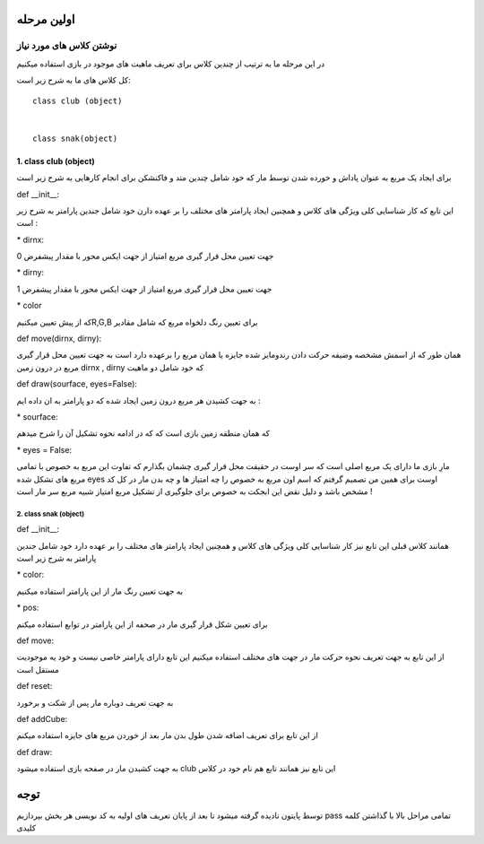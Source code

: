 اولین مرحله
============


نوشتن کلاس های مورد نیاز
---------------------------------------


در این مرحله ما به ترتیب از چندین کلاس برای تعریف ماهیت های موجود در بازی استفاده میکنیم

کل کلاس های ما به شرح زیر است:
::

    class club (object)


    class snak(object)







.. raw:: html

    <style> .red {color:#e80000; font-weight:bold; font-size:18px} </style>
    <style> .blue {color:#48d7ee; font-weight:bold; font-size:18px} </style>
    <style> .or {color:#f8ab2c; font-weight:bold; font-size:18px} </style>

.. role:: red
.. role:: blue
.. role:: or


*****************************
:red:`1. class club (object)`
*****************************
برای ایجاد یک مربع به عنوان پاداش و خورده شدن توسط مار که خود شامل چندین متد
و فاکنشکن برای انجام کارهایی به شرح زیر است


:or:`def __init__:` 

این تابع که کار شناسایی کلی ویژگی های کلاس و همچنین ایجاد پارامتر های مختلف را بر عهده دارن
خود شامل جندین پارامتر به شرح زیر است :

:blue:`* dirnx:`

جهت تعیین محل قرار گیری مربع امتیاز از جهت ایکس محور با مقدار پیشفرض 0

:blue:`* dirny:`

جهت تعیین محل قرار گیری مربع امتیاز از جهت ایکس محور  با مقدار پیشفرض 1

:blue:`* color`

که از پیش تعیین میکنیمR,G,B برای تعیین رنگ دلخواه مربع که شامل مقادیر 

:or:`def move(dirnx, dirny):`

همان طور که از اسمش  مشخصه وضیفه حرکت دادن رندومایز شده جایزه یا همان مربع را برعهده دارد
است به جهت تعیین محل قرار گیری مربع در درون زمین dirnx , dirny که خود شامل دو ماهیت 

:or:`def draw(sourface, eyes=False):`

به جهت کشیدن هر مربع درون زمین ایجاد شده که دو پارامتر به ان داده ایم :

:blue:`* sourface`:

که همان منطقه زمین بازی است که که در ادامه نحوه تشکیل آن را شرح میدهم

:blue:`* eyes = False`:

مارِ بازی ما دارای یک مربع اصلی است که سر اوست در حقیقت محل قرار گیری چشمان 
بگذارم که تفاوت این مربع به خصوص با تمامی مربع های تشکل شده eyes  اوست برای همین من تصمیم گرفتم که اسم اون مربع به خصوص را 
چه امتیاز ها و چه بدن مار در کل کد مشخص باشد و دلیل نقض این ابجکت به خصوص برای جلوگیری از تشکیل مربع 
امتیاز شبیه مربع سر مار است !




:red:`2. class snak (object)`
#############################

:or:`def __init__:` 

همانند کلاس قبلی این تابع نیز کار شناسایی کلی ویژگی های کلاس و همچنین ایجاد پارامتر های مختلف را بر عهده دارد
خود شامل جندین پارامتر به شرح زیر است 

:blue:`* color:`

به جهت تعیین رنگ مار از این پارامتر استفاده میکنیم

:blue:`* pos:`

برای تعیین شکل قرار گیری مار در صحفه از این پارامتر در توابع استفاده میکنم


:or:`def move:`

از این تابع به جهت تعریف نحوه حرکت مار در جهت های مختلف استفاده میکنیم این تابع دارای پارامتر خاصی نیست و خود یه موجودیت مستقل است

:or:`def reset:`

به جهت تعریف دوباره مار پس از شکت و برخورد

:or:`def addCube:`

از این تابع برای تعریف اضافه شدن طول بدن مار بعد از خوردن مربع های جایزه استفاده میکنم

:or:`def draw:`

به جهت کشبدن مار در صفحه بازی استفاده میشود club این تابع نیز همانند تابع هم نام خود در کلاس 



توجه
=====
توسط پایتون نادیده گرفته میشود تا بعد از پایان تعریف های اولیه به کد نویسی هر بخش بپردازیم pass تمامی مراحل بالا با گذاشتن کلمه کلیدی 